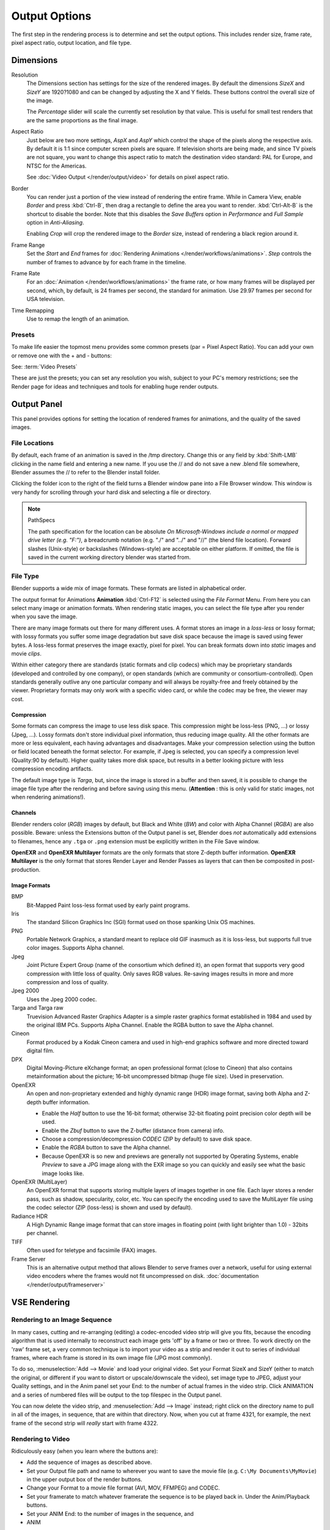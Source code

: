 
**************
Output Options
**************

The first step in the rendering process is to determine and set the output options.
This includes render size, frame rate, pixel aspect ratio, output location, and file type.


Dimensions
**********

Resolution
   The Dimensions section has settings for the size of the rendered images.
   By default the dimensions *SizeX* and *SizeY* are 1920?1080 and can be changed by adjusting
   the X and Y fields. These buttons control the overall size of the image.

   The *Percentage* slider will scale the currently set resolution by that value.
   This is useful for small test renders that are the same proportions as the final image.

Aspect Ratio
   Just below are two more settings,
   *AspX* and *AspY* which control the shape of the pixels along the respective axis.
   By default it is 1:1 since computer screen pixels are square. If television shorts are being made,
   and since TV pixels are not square, you want to change this aspect ratio to match the destination video standard:
   PAL for Europe, and NTSC for the Americas.

   See :doc:`Video Output </render/output/video>` for details on pixel aspect ratio.

Border
   You can render just a portion of the view instead of rendering the entire frame. While in Camera View,
   enable *Border* and press :kbd:`Ctrl-B`, then drag a rectangle to define the area you want to render.
   :kbd:`Ctrl-Alt-B` is the shortcut to disable the border.
   Note that this disables the *Save Buffers* option in *Performance* and *Full Sample*
   option in *Anti-Aliasing*.

   Enabling *Crop* will crop the rendered image to the *Border* size,
   instead of rendering a black region around it.

Frame Range
   Set the *Start* and *End* frames for :doc:`Rendering Animations </render/workflows/animations>`.
   *Step* controls the number of frames to advance by for each frame in the timeline.

Frame Rate
   For an :doc:`Animation </render/workflows/animations>` the frame rate,
   or how many frames will be displayed per second, which, by default, is 24 frames per second,
   the standard for animation. Use 29.97 frames per second for USA television.

Time Remapping
   Use to remap the length of an animation.


Presets
=======

To make life easier the topmost menu provides some common presets (par = Pixel Aspect Ratio).
You can add your own or remove one with the + and - buttons:

See: :term:`Video Presets`

These are just the presets; you can set any resolution you wish,
subject to your PC's memory restrictions;
see the Render page for ideas and techniques and tools for enabling huge render outputs.


Output Panel
************

This panel provides options for setting the location of rendered frames for animations,
and the quality of the saved images.


File Locations
==============

By default, each frame of an animation is saved in the /tmp directory. Change this or any
field by :kbd:`Shift-LMB` clicking in the name field and entering a new name.
If you use the // and do not save a new .blend file somewhere,
Blender assumes the // to refer to the Blender install folder.

Clicking the folder icon to the right of the field turns a Blender window pane into a File
Browser window. This window is very handy for scrolling through your hard disk and selecting a
file or directory.


.. note:: PathSpecs

   The path specification for the location can be absolute
   *On Microsoft-Windows include a normal or mapped drive letter (e.g. "F:")*,
   a breadcrumb notation (e.g. "./" and "../" and "//" (the blend file location).
   Forward slashes (Unix-style) or backslashes (Windows-style) are acceptable on either platform.
   If omitted, the file is saved in the current working directory blender was started from.


File Type
=========

Blender supports a wide mix of image formats. These formats are listed in alphabetical order.


The output format for Animations **Animation** :kbd:`Ctrl-F12` is selected using the
*File Format* Menu. From here you can select many image or animation formats.
When rendering static images,
you can select the file type after you render when you save the image.

There are many image formats out there for many different uses.
A format stores an image in a *loss-less* or lossy format; with lossy formats you suffer
some image degradation but save disk space because the image is saved using fewer bytes.
A loss-less format preserves the image exactly, pixel for pixel.
You can break formats down into *static* images and movie *clips*.

Within either category there are standards (static formats and clip codecs)
which may be proprietary standards (developed and controlled by one company),
or open standards (which are community or consortium-controlled). Open standards generally
outlive any one particular company and will always be royalty-free and freely obtained by the
viewer. Proprietary formats may only work with a specific video card,
or while the codec may be free, the viewer may cost.


Compression
-----------

Some formats can compress the image to use less disk space.
This compression might be loss-less (PNG, ...) or lossy (Jpeg, ...).
Lossy formats don't store individual pixel information, thus reducing image quality.
All the other formats are more or less equivalent, each having advantages and disadvantages.
Make your compression selection using the button or field located beneath the format selector.
For example, if Jpeg is selected, you can specify a compression level (Quality:90 by default).
Higher quality takes more disk space,
but results in a better looking picture with less compression encoding artifacts.

The default image type is *Targa*, but,
since the image is stored in a buffer and then saved, it is possible to change the image file
type after the rendering and before saving using this menu. (**Attention** :
this is only valid for static images, not when rendering animations!).


Channels
--------

Blender renders color (*RGB*) images by default, but Black and White
(*BW*) and color with Alpha Channel (*RGBA*) are also possible.
Beware: unless the Extensions button of the Output panel is set,
Blender does *not* automatically add extensions to filenames, hence any ``.tga`` or
``.png`` extension must be explicitly written in the File Save window.

**OpenEXR** and **OpenEXR Multilayer** formats are the only formats that store Z-depth buffer information.
**OpenEXR Multilayer** is the only format that stores Render Layer and
Render Passes as layers that can then be composited in post-production.


Image Formats
-------------

BMP
   Bit-Mapped Paint loss-less format used by early paint programs.
Iris
   The standard Silicon Graphics Inc (SGI) format used on those spanking Unix OS machines.
PNG
   Portable Network Graphics, a standard meant to replace old GIF inasmuch as it is loss-less,
   but supports full true color images. Supports Alpha channel.
Jpeg
   Joint Picture Expert Group (name of the consortium which defined it),
   an open format that supports very good compression with little loss of quality.
   Only saves RGB values. Re-saving images results in more and more compression and loss of quality.
Jpeg 2000
   Uses the Jpeg 2000 codec.
Targa and Targa raw
   Truevision Advanced Raster Graphics Adapter is a simple raster graphics format
   established in 1984 and used by the original IBM PCs. Supports Alpha Channel.
   Enable the RGBA button to save the Alpha channel.
Cineon
   Format produced by a Kodak Cineon camera and used in high-end
   graphics software and more directed toward digital film.
DPX
   Digital Moving-Picture eXchange format;
   an open professional format (close to Cineon) that also contains metainformation about the picture;
   16-bit uncompressed bitmap (huge file size). Used in preservation.
OpenEXR
   An open and non-proprietary extended and highly dynamic range (HDR) image format,
   saving both Alpha and Z-depth buffer information.

   - Enable the *Half* button to use the 16-bit format;
     otherwise 32-bit floating point precision color depth will be used.
   - Enable the *Zbuf* button to save the Z-buffer (distance from camera) info.
   - Choose a compression/decompression *CODEC* (ZIP by default) to save disk space.
   - Enable the *RGBA* button to save the Alpha channel.
   - Because OpenEXR is so new and previews are generally not supported by Operating Systems,
     enable *Preview* to save a JPG image along with the EXR image so you
     can quickly and easily see what the basic image looks like.
OpenEXR (MultiLayer)
   An OpenEXR format that supports storing multiple layers of images together in one file.
   Each layer stores a render pass, such as shadow, specularity, color, etc.
   You can specify the encoding used to save the MultiLayer file using the codec selector
   (ZIP (loss-less) is shown and used by default).
Radiance HDR
   A High Dynamic Range image format that can store images in floating point
   (with light brighter than 1.0) - 32bits per channel.
TIFF
   Often used for teletype and facsimile (FAX) images.
Frame Server
   This is an alternative output method that allows Blender to serve frames over a network,
   useful for using external video encoders where the frames would not fit uncompressed on disk.
   :doc:`documentation </render/output/frameserver>`


VSE Rendering
*************


Rendering to an Image Sequence
==============================

In many cases, cutting and re-arranging (editing)
a codec-encoded video strip will give you fits, because the encoding algorithm that is used
internally to reconstruct each image gets 'off' by a frame or two or three.
To work directly on the 'raw' frame set, a very common technique is to import your video as a
strip and render it out to series of individual frames,
where each frame is stored in its own image file (JPG most commonly).

To do so, :menuselection:`Add --> Movie` and load your original video. Set your Format SizeX and SizeY
(either to match the original,
or different if you want to distort or upscale/downscale the video), set image type to JPEG,
adjust your Quality settings, and in the Anim panel set your End:
to the number of actual frames in the video strip. Click ANIMATION and a series of numbered
files will be output to the top filespec in the Output panel.

You can now delete the video strip, and :menuselection:`Add --> Image` instead;
right click on the directory name to pull in all of the images, in sequence,
that are within that directory. Now, when you cut at frame 4321, for example,
the next frame of the second strip will *really* start with frame 4322.


Rendering to Video
==================

Ridiculously easy (when you learn where the buttons are):

- Add the sequence of images as described above.
- Set your Output file path and name to wherever you want to save the movie file
  (e.g. ``C:\My Documents\MyMovie``) in the upper output box of the render buttons.
- Change your Format to a movie file format (AVI, MOV, FFMPEG) and CODEC.
- Set your framerate to match whatever framerate the sequence is to be played back in.
  Under the Anim/Playback buttons.
- Set your ANIM End: to the number of images in the sequence, and
- ANIM

The single movie file is created and saved;
the name is what you specified but with the starting frame and ending frame numbers appended
(e.g. ``MyMovie0000-0250.avi``)

